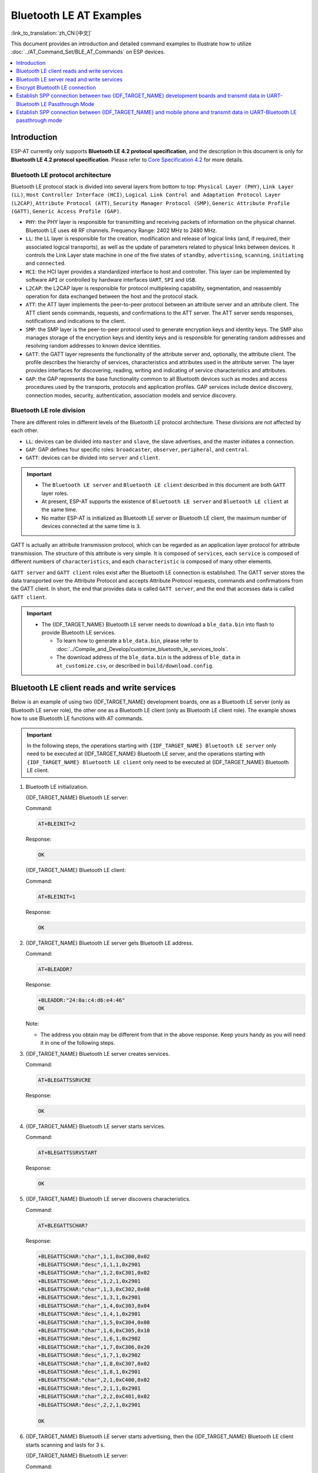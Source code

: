 Bluetooth LE AT Examples
==========================

:link_to_translation:`zh_CN:[中文]`

This document provides an introduction and detailed command examples to illustrate how to utilize :doc:`../AT_Command_Set/BLE_AT_Commands` on ESP devices.

.. contents::
   :local:
   :depth: 1

Introduction
------------

ESP-AT currently only supports **Bluetooth LE 4.2 protocol specification**, and the description in this document is only for **Bluetooth LE 4.2 protocol specification**. Please refer to `Core Specification 4.2 <https://www.bluetooth.com/specifications/specs/core-specification-4-2/>`__ for more details.

Bluetooth LE protocol architecture
^^^^^^^^^^^^^^^^^^^^^^^^^^^^^^^^^^^

Bluetooth LE protocol stack is divided into several layers from bottom to top: ``Physical Layer (PHY)``, ``Link Layer (LL)``, ``Host Controller Interface (HCI)``, ``Logical Link Control and Adaptation Protocol Layer (L2CAP)``, ``Attribute Protocol (ATT)``, ``Security Manager Protocol (SMP)``, ``Generic Attribute Profile (GATT)``, ``Generic Access Profile (GAP)``.

- ``PHY``: the PHY layer is responsible for transmitting and receiving packets of information on the physical channel. Bluetooth LE uses ``40`` RF channels. Frequency Range: 2402 MHz to 2480 MHz.
- ``LL``: the LL layer is responsible for the creation, modification and release of logical links (and, if required, their associated logical transports), as well as the update of parameters related to physical links between devices. It controls the Link Layer state machine in one of the five states of ``standby``, ``advertising``, ``scanning``, ``initiating`` and ``connected``.
- ``HCI``: the HCI layer provides a standardized interface to host and controller. This layer can be implemented by software ``API`` or controlled by hardware interfaces ``UART``, ``SPI`` and ``USB``.
- ``L2CAP``: the L2CAP layer is responsible for protocol multiplexing capability, segmentation, and reassembly operation for data exchanged between the host and the protocol stack.
- ``ATT``: the ATT layer implements the peer-to-peer protocol between an attribute server and an attribute client. The ATT client sends commands, requests, and confirmations to the ATT server. The ATT server sends responses, notifications and indications to the client.
- ``SMP``: the SMP layer is the peer-to-peer protocol used to generate encryption keys and identity keys. The SMP also manages storage of the encryption keys and identity keys and is responsible for generating random addresses and resolving random addresses to known device identities.
- ``GATT``: the GATT layer represents the functionality of the attribute server and, optionally, the attribute client. The profile describes the hierarchy of services, characteristics and attributes used in the attribute server. The layer provides interfaces for discovering, reading, writing and indicating of service characteristics and attributes.
- ``GAP``: the GAP represents the base functionality common to all Bluetooth devices such as modes and access procedures used by the transports, protocols and application profiles. GAP services include device discovery, connection modes, security, authentication, association models and service discovery.

Bluetooth LE role division
^^^^^^^^^^^^^^^^^^^^^^^^^^^^^

There are different roles in different levels of the Bluetooth LE protocol architecture. These divisions are not affected by each other.

- ``LL``: devices can be divided into ``master`` and ``slave``, the slave advertises, and the master initiates a connection.
- ``GAP``: GAP defines four specific roles: ``broadcaster``, ``observer``, ``peripheral``, and ``central``.
- ``GATT``: devices can be divided into ``server`` and ``client``.

.. Important::

  - The ``Bluetooth LE server`` and ``Bluetooth LE client`` described in this document are both ``GATT`` layer roles.
  - At present, ESP-AT supports the existence of ``Bluetooth LE server`` and ``Bluetooth LE client`` at the same time.
  - No matter ESP-AT is initialized as Bluetooth LE server or Bluetooth LE client, the maximum number of devices connected at the same time is ``3``.

GATT is actually an attribute transmission protocol, which can be regarded as an application layer protocol for attribute transmission. The structure of this attribute is very simple. It is composed of ``services``, each ``service`` is composed of different numbers of ``characteristics``, and each ``characteristic`` is composed of many other elements.

``GATT server`` and ``GATT client`` roles exist after the Bluetooth LE connection is established. The GATT server stores the data transported over the Attribute Protocol and accepts Attribute Protocol requests, commands and confirmations from the GATT client. In short, the end that provides data is called ``GATT server``, and the end that accesses data is called ``GATT client``.

.. Important::

  * The {IDF_TARGET_NAME} Bluetooth LE server needs to download a ``ble_data.bin`` into flash to provide Bluetooth LE services.

    * To learn how to generate a ``ble_data.bin``, please refer to :doc:`../Compile_and_Develop/customize_bluetooth_le_services_tools`.
    * The download address of the ``ble_data.bin`` is the address of ``ble_data`` in ``at_customize.csv``, or described in ``build/download.config``.

Bluetooth LE client reads and write services
----------------------------------------------

Below is an example of using two {IDF_TARGET_NAME} development boards, one as a Bluetooth LE server (only as Bluetooth LE server role), the other one as a Bluetooth LE client (only as Bluetooth LE client role). The example shows how to use Bluetooth LE functions with AT commands.

.. Important::

   In the following steps, the operations starting with ``{IDF_TARGET_NAME} Bluetooth LE server`` only need to be executed at {IDF_TARGET_NAME} Bluetooth LE server, and the operations starting with ``{IDF_TARGET_NAME} Bluetooth LE client`` only need to be executed at {IDF_TARGET_NAME} Bluetooth LE client.

#. Bluetooth LE initialization.

   {IDF_TARGET_NAME} Bluetooth LE server:

   Command:

   .. code-block:: none

     AT+BLEINIT=2

   Response:

   .. code-block:: none

     OK

   {IDF_TARGET_NAME} Bluetooth LE client:
  
   Command:

   .. code-block:: none

     AT+BLEINIT=1

   Response:

   .. code-block:: none

     OK

#. {IDF_TARGET_NAME} Bluetooth LE server gets Bluetooth LE address.

   Command:

   .. code-block:: none

     AT+BLEADDR?

   Response:

   .. code-block:: none

     +BLEADDR:"24:0a:c4:d6:e4:46"
     OK

   Note:

   - The address you obtain may be different from that in the above response. Keep yours handy as you will need it in one of the following steps.

#. {IDF_TARGET_NAME} Bluetooth LE server creates services.

   Command:

   .. code-block:: none

     AT+BLEGATTSSRVCRE

   Response:

   .. code-block:: none

     OK

#. {IDF_TARGET_NAME} Bluetooth LE server starts services.

   Command:

   .. code-block:: none

     AT+BLEGATTSSRVSTART

   Response:

   .. code-block:: none

     OK

#. {IDF_TARGET_NAME} Bluetooth LE server discovers characteristics.

   Command:

   .. code-block:: none

     AT+BLEGATTSCHAR?

   Response:

   .. code-block:: none

     +BLEGATTSCHAR:"char",1,1,0xC300,0x02
     +BLEGATTSCHAR:"desc",1,1,1,0x2901
     +BLEGATTSCHAR:"char",1,2,0xC301,0x02
     +BLEGATTSCHAR:"desc",1,2,1,0x2901
     +BLEGATTSCHAR:"char",1,3,0xC302,0x08
     +BLEGATTSCHAR:"desc",1,3,1,0x2901
     +BLEGATTSCHAR:"char",1,4,0xC303,0x04
     +BLEGATTSCHAR:"desc",1,4,1,0x2901
     +BLEGATTSCHAR:"char",1,5,0xC304,0x08
     +BLEGATTSCHAR:"char",1,6,0xC305,0x10
     +BLEGATTSCHAR:"desc",1,6,1,0x2902
     +BLEGATTSCHAR:"char",1,7,0xC306,0x20
     +BLEGATTSCHAR:"desc",1,7,1,0x2902
     +BLEGATTSCHAR:"char",1,8,0xC307,0x02
     +BLEGATTSCHAR:"desc",1,8,1,0x2901
     +BLEGATTSCHAR:"char",2,1,0xC400,0x02
     +BLEGATTSCHAR:"desc",2,1,1,0x2901
     +BLEGATTSCHAR:"char",2,2,0xC401,0x02
     +BLEGATTSCHAR:"desc",2,2,1,0x2901

     OK

#. {IDF_TARGET_NAME} Bluetooth LE server starts advertising, then the {IDF_TARGET_NAME} Bluetooth LE client starts scanning and lasts for 3 s. 

   {IDF_TARGET_NAME} Bluetooth LE server:

   Command:

   .. code-block:: none

     AT+BLEADVSTART

   Response:

   .. code-block:: none

     OK

   {IDF_TARGET_NAME} Bluetooth LE client:

   Command:

   .. code-block:: none

     AT+BLESCAN=1,3

   Response:

   .. code-block:: none

     OK
     +BLESCAN:"5b:3b:6c:51:90:49",-87,02011a020a0c0aff4c001005071c3024dc,,1
     +BLESCAN:"c4:5b:be:93:ec:66",-84,0201060303111809095647543147572d58020a03,,0
     +BLESCAN:"24:0a:c4:d6:e4:46",-29,,,0

   Note:

   - The scan results you obtain may be different from those in the above response.

#. Establish the Bluetooth LE connection.
  
   {IDF_TARGET_NAME} Bluetooth LE client:

   Command:

   .. code-block:: none

     AT+BLECONN=0,"24:0a:c4:d6:e4:46"

   Response:

   .. code-block:: none

     +BLECONN:0,"24:0a:c4:d6:e4:46"
     
     OK

   Note:

   - When entering the above command, replace the address with your ESP Bluetooth LE server address.
   - If the Bluetooth LE connection is established successfully, message ``+BLECONN:0,"24:0a:c4:d6:e4:46`` will be prompted.
   - If the Bluetooth LE connection is broken, message ``+BLECONN:0,-1`` will be prompted.

#. {IDF_TARGET_NAME} Bluetooth LE client discovers services.
  
   Command:

   .. code-block:: none

     AT+BLEGATTCPRIMSRV=0

   Response:

   .. code-block:: none

     +BLEGATTCPRIMSRV:0,1,0x1801,1
     +BLEGATTCPRIMSRV:0,2,0x1800,1
     +BLEGATTCPRIMSRV:0,3,0xA002,1
     +BLEGATTCPRIMSRV:0,4,0xA003,1

    OK

   Note:

   - When discovering services, the {IDF_TARGET_NAME} Bluetooth LE client will get two more default services (UUID: 0x1800 and 0x1801) than what the {IDF_TARGET_NAME} Bluetooth LE server will get. So, for the same service, the <srv_index> received by the {IDF_TARGET_NAME} Bluetooth LE client equals the <srv_index> received by the {IDF_TARGET_NAME} Bluetooth LE server + 2. For example, for service 0xA002, the <srv_index> queried on the {IDF_TARGET_NAME} Bluetooth LE client is 3, if the {IDF_TARGET_NAME} Bluetooth LE server is queried through the command :ref:`AT+BLEGATTSSRV? <cmd-GSSRV>`, then <srv_index> is 1.

#. {IDF_TARGET_NAME} Bluetooth LE client discovers characteristics.

   Command:

   .. code-block:: none

     AT+BLEGATTCCHAR=0,3

   Response:

   .. code-block:: none

     +BLEGATTCCHAR:"char",0,3,1,0xC300,0x02
     +BLEGATTCCHAR:"desc",0,3,1,1,0x2901
     +BLEGATTCCHAR:"char",0,3,2,0xC301,0x02
     +BLEGATTCCHAR:"desc",0,3,2,1,0x2901
     +BLEGATTCCHAR:"char",0,3,3,0xC302,0x08
     +BLEGATTCCHAR:"desc",0,3,3,1,0x2901
     +BLEGATTCCHAR:"char",0,3,4,0xC303,0x04
     +BLEGATTCCHAR:"desc",0,3,4,1,0x2901
     +BLEGATTCCHAR:"char",0,3,5,0xC304,0x08
     +BLEGATTCCHAR:"char",0,3,6,0xC305,0x10
     +BLEGATTCCHAR:"desc",0,3,6,1,0x2902
     +BLEGATTCCHAR:"char",0,3,7,0xC306,0x20
     +BLEGATTCCHAR:"desc",0,3,7,1,0x2902
     +BLEGATTCCHAR:"char",0,3,8,0xC307,0x02
     +BLEGATTCCHAR:"desc",0,3,8,1,0x2901
     
     OK

#. {IDF_TARGET_NAME} Bluetooth LE client reads a characteristic.

   Command:

   .. code-block:: none

     AT+BLEGATTCRD=0,3,1

   Response:

   .. code-block:: none

     +BLEGATTCRD:0,1,0

     OK

   Note:

   - Please note that the target characteristic's property has to support the read operation.
   - If the {IDF_TARGET_NAME} Bluetooth LE client reads the characteristic successfully, message ``+READ:0,"7c:df:a1:b3:8d:de"`` will be prompted on the {IDF_TARGET_NAME} Bluetooth LE Server side.

#. {IDF_TARGET_NAME} Bluetooth LE client writes a characteristic.

   Command:

   .. code-block:: none

     AT+BLEGATTCWR=0,3,3,,2

   Response:

   .. code-block:: none

     >

   The symbol ``>`` indicates that AT is ready for receiving serial data and you can enter data now. When the requirement of data length determined by the parameter ``<length>`` is met, the writing starts.

   .. code-block:: none

     OK

   Note:

   - If the {IDF_TARGET_NAME} Bluetooth LE client writes the characteristic successfully, message ``+WRITE:<conn_index>,<srv_index>,<char_index>,[<desc_index>],<len>,<value>`` will be prompted on the {IDF_TARGET_NAME} Bluetooth LE server side.

#. Indicate a characteristic.

   {IDF_TARGET_NAME} Bluetooth LE client:

   Command:

   .. code-block:: none

     AT+BLEGATTCWR=0,3,7,1,2

   Response:

   .. code-block:: none

     >

   The symbol ``>`` indicates that AT is ready for receiving serial data and you can enter data now. When the requirement of data length determined by the parameter ``<length>`` is met, the writing starts.

   To receive data from {IDF_TARGET_NAME} Bluetooth LE server (through the ``notify`` or the ``indicate`` method), the {IDF_TARGET_NAME} Bluetooth LE client needs to register with the server in advance. Write the value ``0x0001`` to use the ``notify`` method, and ``0x0002`` to use the ``indicate`` method. This example writes the ``0x0002`` to use the ``indicate`` method.

   .. code-block:: none

     OK

   Note:

   - If the {IDF_TARGET_NAME} Bluetooth LE client writes the descriptor successfully, message ``+WRITE:<conn_index>,<srv_index>,<char_index>,<desc_index>,<len>,<value>`` will be prompted on the {IDF_TARGET_NAME} Bluetooth LE server side.

   {IDF_TARGET_NAME} Bluetooth LE server:

   Command:

   .. code-block:: none

     AT+BLEGATTSIND=0,1,7,3

   Response:

   .. code-block:: none

     >

   The symbol ``>`` indicates that AT is ready for receiving serial data and you can enter data now. When the requirement of data length determined by the parameter ``<length>`` is met, the indication starts.

   .. code-block:: none

     OK

   Note:

   - If the {IDF_TARGET_NAME} Bluetooth LE client receives the indication, message ``+INDICATE:<conn_index>,<srv_index>,<char_index>,<len>,<value>`` will be prompted.
   - For the same service, the <srv_index> on the {IDF_TARGET_NAME} Bluetooth LE client side equals the <srv_index> on the {IDF_TARGET_NAME} Bluetooth LE server side + 2.
   - For the permissions of the characteristics in the services, please refer to :doc:`../Compile_and_Develop/How_to_customize_BLE_services`.

Bluetooth LE server read and write services
---------------------------------------------

Below is an example of using two {IDF_TARGET_NAME} development boards, one as a Bluetooth LE server (only as Bluetooth LE server role), the other one as a Bluetooth LE client (only as Bluetooth LE client role). The example shows how to establish a Bluetooth LE connection, as well as the read and write characteristics of the server and client settings, and notification characteristics.

.. Important::
  In the step, the operations starting with ``{IDF_TARGET_NAME} Bluetooth LE server`` only need to be executed at {IDF_TARGET_NAME} Bluetooth LE server, and the operations starting with ``{IDF_TARGET_NAME} Bluetooth LE client`` only need to be executed at {IDF_TARGET_NAME} Bluetooth LE client.

#. Bluetooth LE initialization.

   {IDF_TARGET_NAME} Bluetooth LE server:

   Command:

   .. code-block:: none

     AT+BLEINIT=2

   Response:

   .. code-block:: none

     OK

   {IDF_TARGET_NAME} Bluetooth LE client:

   Command:

   .. code-block:: none

     AT+BLEINIT=1

   Response:

   .. code-block:: none

     OK

#. {IDF_TARGET_NAME} Bluetooth LE server creates services.

   Command:

   .. code-block:: none

     AT+BLEGATTSSRVCRE

   Response:

   .. code-block:: none

     OK

#. {IDF_TARGET_NAME} Bluetooth LE server starts services.

   Command:

   .. code-block:: none

     AT+BLEGATTSSRVSTART

   Response:

   .. code-block:: none

     OK

#. {IDF_TARGET_NAME} Bluetooth LE server gets its MAC address.

   Command:

   .. code-block:: none

     AT+BLEADDR?

   Response:

   .. code-block:: none

     +BLEADDR:"24:0a:c4:d6:e4:46"
     OK

   Note:

   - The address you obtain may be different from that in the above response. Keep yours handy as you will need it in one of the following steps.

#. Set Bluetooth LE advertising data.

   Command:

   .. code-block:: none

     AT+BLEADVDATA="0201060A09457370726573736966030302A0"

   Response:

   .. code-block:: none

     OK

#. {IDF_TARGET_NAME} Bluetooth LE server starts advertising.

   Command:

   .. code-block:: none

     AT+BLEADVSTART

   Response:

   .. code-block:: none

     OK

#. {IDF_TARGET_NAME} Bluetooth LE client creates services.

   Command:

   .. code-block:: none

     AT+BLEGATTSSRVCRE

   Response:

   .. code-block:: none

     OK

#. {IDF_TARGET_NAME} Bluetooth LE client starts services.

   Command:

   .. code-block:: none

     AT+BLEGATTSSRVSTART

   Response:

   .. code-block:: none

     OK

#. {IDF_TARGET_NAME} Bluetooth LE client gets Bluetooth LE address.

   Command:

   .. code-block:: none

     AT+BLEADDR?

   Response:

   .. code-block:: none

     +BLEADDR:"24:0a:c4:03:a7:4e"
     OK

   Note:

   - The address you obtain may be different from that in the above response. Keep yours handy as you will need it in one of the following steps.

#. {IDF_TARGET_NAME} Bluetooth LE client enables a scanning for three seconds.

   Command:

   .. code-block:: none

     AT+BLESCAN=1,3

   Response:

   .. code-block:: none

     OK
     +BLESCAN:"5b:3b:6c:51:90:49",-87,02011a020a0c0aff4c001005071c3024dc,,1
     +BLESCAN:"c4:5b:be:93:ec:66",-84,0201060303111809095647543147572d58020a03,,0
     +BLESCAN:"24:0a:c4:d6:e4:46",-29,,,0

   Note:

   - The scan results you obtain may be different from those in the above response.

#. Establish the Bluetooth LE connection.
  
   {IDF_TARGET_NAME} Bluetooth LE client:

   Command:

   .. code-block:: none

     AT+BLECONN=0,"24:0a:c4:d6:e4:46"

   Response:

   .. code-block:: none

     +BLECONN:0,"24:0a:c4:d6:e4:46"

     OK

   Note:

   - When entering the above command, replace the address with your ESP Bluetooth LE server address.
   - If the Bluetooth LE connection is established successfully, message ``+BLECONN:0,"24:0a:c4:d6:e4:46`` will be prompted.
   - If the Bluetooth LE connection is broken, message ``+BLECONN:0,-1`` will be prompted.

   {IDF_TARGET_NAME} Bluetooth LE server:

   Command:

   .. code-block:: none

     AT+BLECONN=0,"24:0a:c4:03:a7:4e"

   Response:

   .. code-block:: none

     +BLECONN:0,"24:0a:c4:03:a7:4e"

     OK

   Note:

   - When entering the above command, replace the address with your ESP Bluetooth LE server address.
   - If the Bluetooth LE connection is established successfully, the message ``OK`` will be prompted and the message ``+BLECONN:0,"24:0a:c4:03:a7:4e`` will not be prompted.
   - If the Bluetooth LE connection is broken, the message ``ERROR`` will be prompted and the message ``+BLECONN:0,-1`` will not be prompted.

#. {IDF_TARGET_NAME} Bluetooth LE client discovers local services.

   Command:

   .. code-block:: none

     AT+BLEGATTSSRV?

   Response:

   .. code-block:: none

     +BLEGATTSSRV:1,1,0xA002,1
     +BLEGATTSSRV:2,1,0xA003,1
     
     OK

#. {IDF_TARGET_NAME} Bluetooth LE client discovers local characteristics.

   Command:

   .. code-block:: none

     AT+BLEGATTSCHAR?

   Response:

   .. code-block:: none

     +BLEGATTSCHAR:"char",1,1,0xC300,0x02
     +BLEGATTSCHAR:"desc",1,1,1,0x2901
     +BLEGATTSCHAR:"char",1,2,0xC301,0x02
     +BLEGATTSCHAR:"desc",1,2,1,0x2901
     +BLEGATTSCHAR:"char",1,3,0xC302,0x08
     +BLEGATTSCHAR:"desc",1,3,1,0x2901
     +BLEGATTSCHAR:"char",1,4,0xC303,0x04
     +BLEGATTSCHAR:"desc",1,4,1,0x2901
     +BLEGATTSCHAR:"char",1,5,0xC304,0x08
     +BLEGATTSCHAR:"char",1,6,0xC305,0x10
     +BLEGATTSCHAR:"desc",1,6,1,0x2902
     +BLEGATTSCHAR:"char",1,7,0xC306,0x20
     +BLEGATTSCHAR:"desc",1,7,1,0x2902
     +BLEGATTSCHAR:"char",1,8,0xC307,0x02
     +BLEGATTSCHAR:"desc",1,8,1,0x2901
     +BLEGATTSCHAR:"char",2,1,0xC400,0x02
     +BLEGATTSCHAR:"desc",2,1,1,0x2901
     +BLEGATTSCHAR:"char",2,2,0xC401,0x02
     +BLEGATTSCHAR:"desc",2,2,1,0x2901

     OK

#. {IDF_TARGET_NAME} Bluetooth LE server discovers primary services.

   Command:

   .. code-block:: none

     AT+BLEGATTCPRIMSRV=0

   Response:

   .. code-block:: none

     +BLEGATTCPRIMSRV:0,1,0x1801,1
     +BLEGATTCPRIMSRV:0,2,0x1800,1
     +BLEGATTCPRIMSRV:0,3,0xA002,1
     +BLEGATTCPRIMSRV:0,4,0xA003,1

    OK

   Note:

   - When discovering services, the {IDF_TARGET_NAME} Bluetooth LE server will get two more default services (UUID: 0x1800 and 0x1801) than what the {IDF_TARGET_NAME} Bluetooth LE client will get. So, for the same service, the <srv_index> received by the {IDF_TARGET_NAME} Bluetooth LE server equals the <srv_index> received by the {IDF_TARGET_NAME} Bluetooth LE client + 2. For example, for service 0xA002, the <srv_index> queried on the {IDF_TARGET_NAME} Bluetooth LE client is 3, if the {IDF_TARGET_NAME} Bluetooth LE server is queried through the command :ref:`AT+BLEGATTSSRV? <cmd-GSSRV>`, then <srv_index> is 1.

#. {IDF_TARGET_NAME} Bluetooth LE server discovers  primary characteristics.

   Command:

   .. code-block:: none

     AT+BLEGATTCCHAR=0,3

   Response:

   .. code-block:: none

     +BLEGATTCCHAR:"char",0,3,1,0xC300,0x02
     +BLEGATTCCHAR:"desc",0,3,1,1,0x2901
     +BLEGATTCCHAR:"char",0,3,2,0xC301,0x02
     +BLEGATTCCHAR:"desc",0,3,2,1,0x2901
     +BLEGATTCCHAR:"char",0,3,3,0xC302,0x08
     +BLEGATTCCHAR:"desc",0,3,3,1,0x2901
     +BLEGATTCCHAR:"char",0,3,4,0xC303,0x04
     +BLEGATTCCHAR:"desc",0,3,4,1,0x2901
     +BLEGATTCCHAR:"char",0,3,5,0xC304,0x08
     +BLEGATTCCHAR:"char",0,3,6,0xC305,0x10
     +BLEGATTCCHAR:"desc",0,3,6,1,0x2902
     +BLEGATTCCHAR:"char",0,3,7,0xC306,0x20
     +BLEGATTCCHAR:"desc",0,3,7,1,0x2902
     +BLEGATTCCHAR:"char",0,3,8,0xC307,0x02
     +BLEGATTCCHAR:"desc",0,3,8,1,0x2901
     
     OK

#. {IDF_TARGET_NAME} Bluetooth LE client sets characteristics.

   Select the service characteristic that supports the write operation (characteristic) to set the characteristic.

   Command:

   .. code-block:: none

     AT+BLEGATTSSETATTR=1,8,,1

   Response:

   .. code-block:: none

     >

   Command:

   .. code-block:: none

     Write 1 byte ``9``

   Response:

   .. code-block:: none

     OK

#. {IDF_TARGET_NAME} Bluetooth LE server reads characteristics.

   Command:

   .. code-block:: none

     AT+BLEGATTCRD=0,3,8,

   Response:

   .. code-block:: none

     +BLEGATTCRD:0,1,9

     OK

#. {IDF_TARGET_NAME} Bluetooth LE client write characteristics.

   Select the service characteristic that supports the write operation to write the characteristics.

   Command:

   .. code-block:: none

     AT+BLEGATTCWR=0,3,6,1,2

   Response:

   .. code-block:: none

     >

   Command:

   .. code-block:: none

     Write 2 bytes ``12``

   Response:

   .. code-block:: none

     OK

   Note:

   - If the Bluetooth LE server successfully writes the service characteristic value, the Bluetooth LE client will prompt ``+WRITE:0,1,6,1,2,12``.

#. {IDF_TARGET_NAME} Bluetooth LE client notify characteristics.

   Command:

   .. code-block:: none

     AT+BLEGATTSNTFY=0,1,6,10

   Response:

   .. code-block:: none

     >

   Command:

   .. code-block:: none

     Write 10 bytes ``1234567890``

   Response:

   .. code-block:: none

     OK

   Note:

   - If the {IDF_TARGET_NAME} Bluetooth LE client's notify characteristic is successfully sent to the server, the Bluetooth LE server ``+NOTIFY:0,3,6,10,1234567890`` will be prompt.

Encrypt Bluetooth LE connection
----------------------------------

Below is an example of using two {IDF_TARGET_NAME} development boards, one as a Bluetooth LE server (only as Bluetooth LE server role), the other one as a Bluetooth LE client (only as Bluetooth LE client role). The example shows how to encrypt Bluetooth LE connection.

.. Important::

  - In the following steps, the operations starting with ``{IDF_TARGET_NAME} Bluetooth LE server`` only need to be executed at {IDF_TARGET_NAME} Bluetooth LE server, and the operations starting with ``{IDF_TARGET_NAME} Bluetooth LE client`` only need to be executed at {IDF_TARGET_NAME} Bluetooth LE client.
  - ``Encryption`` and ``bonding`` are two different concepts. ``bonding`` is just a long-term key stored locally after successful encryption.
  - ESP-AT allows a maximum of ``10`` devices to be bonded.

#. Bluetooth LE initialization.

   {IDF_TARGET_NAME} Bluetooth LE server:

   Command:

   .. code-block:: none

     AT+BLEINIT=2

   Response:

   .. code-block:: none

     OK

   {IDF_TARGET_NAME} Bluetooth LE client:

   Command:

   .. code-block:: none

     AT+BLEINIT=1

   Response:

   .. code-block:: none

     OK

#. {IDF_TARGET_NAME} Bluetooth LE server gets Bluetooth LE address.

   Command:

   .. code-block:: none

     AT+BLEADDR?

   Response:

   .. code-block:: none

     +BLEADDR:"24:0a:c4:d6:e4:46"
     OK

   Note:

   - The address you obtain may be different from that in the above response. Keep yours handy as you will need it in one of the following steps.

#. {IDF_TARGET_NAME} Bluetooth LE server creates services.

   Command:

   .. code-block:: none

     AT+BLEGATTSSRVCRE

   Response:

   .. code-block:: none

     OK

#. {IDF_TARGET_NAME} Bluetooth LE server starts services.

   Command:

   .. code-block:: none

     AT+BLEGATTSSRVSTART

   Response:

   .. code-block:: none

     OK

#. {IDF_TARGET_NAME} Bluetooth LE server discovers characteristics.

   Command:

   .. code-block:: none

     AT+BLEGATTSCHAR?

   Response:

   .. code-block:: none

     +BLEGATTSCHAR:"char",1,1,0xC300,0x02
     +BLEGATTSCHAR:"desc",1,1,1,0x2901
     +BLEGATTSCHAR:"char",1,2,0xC301,0x02
     +BLEGATTSCHAR:"desc",1,2,1,0x2901
     +BLEGATTSCHAR:"char",1,3,0xC302,0x08
     +BLEGATTSCHAR:"desc",1,3,1,0x2901
     +BLEGATTSCHAR:"char",1,4,0xC303,0x04
     +BLEGATTSCHAR:"desc",1,4,1,0x2901
     +BLEGATTSCHAR:"char",1,5,0xC304,0x08
     +BLEGATTSCHAR:"char",1,6,0xC305,0x10
     +BLEGATTSCHAR:"desc",1,6,1,0x2902
     +BLEGATTSCHAR:"char",1,7,0xC306,0x20
     +BLEGATTSCHAR:"desc",1,7,1,0x2902
     +BLEGATTSCHAR:"char",1,8,0xC307,0x02
     +BLEGATTSCHAR:"desc",1,8,1,0x2901
     +BLEGATTSCHAR:"char",2,1,0xC400,0x02
     +BLEGATTSCHAR:"desc",2,1,1,0x2901
     +BLEGATTSCHAR:"char",2,2,0xC401,0x02
     +BLEGATTSCHAR:"desc",2,2,1,0x2901

     OK

#. {IDF_TARGET_NAME} Bluetooth LE server starts advertising, then the {IDF_TARGET_NAME} Bluetooth LE client starts scanning and lasts for 3 s. 

   {IDF_TARGET_NAME} Bluetooth LE server:

   Command:

   .. code-block:: none

     AT+BLEADVSTART

   Response:

   .. code-block:: none

     OK

   {IDF_TARGET_NAME} Bluetooth LE client:

   Command:

   .. code-block:: none

     AT+BLESCAN=1,3

   Response:

   .. code-block:: none

     OK
     +BLESCAN:"5b:3b:6c:51:90:49",-87,02011a020a0c0aff4c001005071c3024dc,,1
     +BLESCAN:"c4:5b:be:93:ec:66",-84,0201060303111809095647543147572d58020a03,,0
     +BLESCAN:"24:0a:c4:d6:e4:46",-29,,,0

   Note:

   - The scan results you obtain may be different from those in the above response.

#. Establish the Bluetooth LE connection.

   {IDF_TARGET_NAME} Bluetooth LE client:

   Command:

   .. code-block:: none

     AT+BLECONN=0,"24:0a:c4:d6:e4:46"

   Response:

   .. code-block:: none

     +BLECONN:0,"24:0a:c4:d6:e4:46"

     OK

   Note:

   - When entering the above command, replace the address with your ESP Bluetooth LE server address.
   - If the Bluetooth LE connection is established successfully, message ``+BLECONN:0,"24:0a:c4:d6:e4:46`` will be prompted.
   - If the Bluetooth LE connection is broken, message ``+BLECONN:0,-1`` will be prompted.

#. {IDF_TARGET_NAME} Bluetooth LE client discovers services.

   Command:

   .. code-block:: none

     AT+BLEGATTCPRIMSRV=0

   Response:

   .. code-block:: none

     +BLEGATTCPRIMSRV:0,1,0x1801,1
     +BLEGATTCPRIMSRV:0,2,0x1800,1
     +BLEGATTCPRIMSRV:0,3,0xA002,1
     +BLEGATTCPRIMSRV:0,4,0xA003,1

    OK

   Note:

   - When discovering services, the {IDF_TARGET_NAME} Bluetooth LE client will get two more default services (UUID: 0x1800 and 0x1801) than what the {IDF_TARGET_NAME} Bluetooth LE server will get. So, for the same service, the <srv_index> received by the {IDF_TARGET_NAME} Bluetooth LE client equals the <srv_index> received by the {IDF_TARGET_NAME} Bluetooth LE server + 2. For example, for service 0xA002, the <srv_index> queried on the {IDF_TARGET_NAME} Bluetooth LE client is 3, if the {IDF_TARGET_NAME} Bluetooth LE server is queried through the command :ref:`AT+BLEGATTSSRV? <cmd-GSSRV>`, then <srv_index> is 1.

#. {IDF_TARGET_NAME} Bluetooth LE client discovers characteristics.

   Command:

   .. code-block:: none

     AT+BLEGATTCCHAR=0,3

   Response:

   .. code-block:: none

     +BLEGATTCCHAR:"char",0,3,1,0xC300,0x02
     +BLEGATTCCHAR:"desc",0,3,1,1,0x2901
     +BLEGATTCCHAR:"char",0,3,2,0xC301,0x02
     +BLEGATTCCHAR:"desc",0,3,2,1,0x2901
     +BLEGATTCCHAR:"char",0,3,3,0xC302,0x08
     +BLEGATTCCHAR:"desc",0,3,3,1,0x2901
     +BLEGATTCCHAR:"char",0,3,4,0xC303,0x04
     +BLEGATTCCHAR:"desc",0,3,4,1,0x2901
     +BLEGATTCCHAR:"char",0,3,5,0xC304,0x08
     +BLEGATTCCHAR:"char",0,3,6,0xC305,0x10
     +BLEGATTCCHAR:"desc",0,3,6,1,0x2902
     +BLEGATTCCHAR:"char",0,3,7,0xC306,0x20
     +BLEGATTCCHAR:"desc",0,3,7,1,0x2902
     +BLEGATTCCHAR:"char",0,3,8,0xC307,0x02
     +BLEGATTCCHAR:"desc",0,3,8,1,0x2901

     OK

#. Set Bluetooth LE encryption parameters. Set ``auth_req`` to ``SC_MITM_BOND``, server's ``iocap`` to ``KeyboardOnly``, client's ``iocap`` to ``KeyboardDisplay``, ``key_size`` to ``16``, ``init_key`` to ``3``, ``rsp_key`` to ``3``.

   {IDF_TARGET_NAME} Bluetooth LE server:

   Command:

   .. code-block:: none

     AT+BLESECPARAM=13,2,16,3,3

   Response:

   .. code-block:: none

     OK

   {IDF_TARGET_NAME} Bluetooth LE client:

   Command:

   .. code-block:: none

     AT+BLESECPARAM=13,4,16,3,3

   Response:

   .. code-block:: none

     OK

   Note:

   - In this example, {IDF_TARGET_NAME} Bluetooth LE server enters the pairing code and {IDF_TARGET_NAME} Bluetooth LE client displays the pairing code.
   - ESP-AT supports ``Legacy Pairing`` and ``Secure Connections`` encryption methods, but the latter has a higher priority. If the peer also supports ``Secure Connections``, then ``Secure Connections`` will be used for encryption.

#. {IDF_TARGET_NAME} Bluetooth LE client initiates encryption request.

   Command:

   .. code-block:: none

     AT+BLEENC=0,3

   Response:

   .. code-block:: none

     OK

   Note:

   If the {IDF_TARGET_NAME} Bluetooth LE server successfully receives the encryption request, message ``+BLESECREQ:0`` will be prompted on the {IDF_TARGET_NAME} Bluetooth LE server side.

#. {IDF_TARGET_NAME} Bluetooth LE server responds to the pairing request.

   Command:

   .. code-block:: none

     AT+BLEENCRSP=0,1

   Response:

   .. code-block:: none

     OK

   Note:

   - If the {IDF_TARGET_NAME} Bluetooth LE client successfully receives the pairing response, a 6-digit pairing code will generate on the {IDF_TARGET_NAME} Bluetooth LE client side. 
   - In this example, message ``+BLESECNTFYKEY:0,793718`` will be prompted on the {IDF_TARGET_NAME} Bluetooth LE client side. Pairing code is ``793718``.

#. {IDF_TARGET_NAME} Bluetooth LE server replies pairing code.

   Command:

   .. code-block:: none

     AT+BLEKEYREPLY=0,793718

   Response:

   .. code-block:: none

     OK

   After running this command, there will be corresponding messages prompt on both the {IDF_TARGET_NAME} Bluetooth LE server and the {IDF_TARGET_NAME} Bluetooth LE client.

   {IDF_TARGET_NAME} Bluetooth LE server:

   .. code-block:: none

     +BLESECKEYTYPE:0,16
     +BLESECKEYTYPE:0,1
     +BLESECKEYTYPE:0,32
     +BLESECKEYTYPE:0,2
     +BLEAUTHCMPL:0,0

   {IDF_TARGET_NAME} Bluetooth LE client:

   .. code-block:: none

     +BLESECNTFYKEY:0,793718
     +BLESECKEYTYPE:0,2
     +BLESECKEYTYPE:0,16
     +BLESECKEYTYPE:0,1
     +BLESECKEYTYPE:0,32
     +BLEAUTHCMPL:0,0

   You can ignore the message starting with ``+BLESECKEYTYPE``. In terms of the second parameter in the message ``+BLEAUTHCMPL:0,0``, ``0`` means encryption is successful, and ``1`` means encryption fails.

Establish SPP connection between two {IDF_TARGET_NAME} development boards and transmit data in UART-Bluetooth LE Passthrough Mode
-----------------------------------------------------------------------------------------------------------------------------

Below is an example of using two {IDF_TARGET_NAME} development boards, one as a Bluetooth LE server (only as Bluetooth LE server role), the other one as a Bluetooth LE client (only as Bluetooth LE client role). The example shows how to build Bluetooth LE SPP (Serial Port Profile, UART-Bluetooth LE passthrough mode) with AT commands.

.. Important::

  In the following steps, the operations starting with ``{IDF_TARGET_NAME} Bluetooth LE server`` only need to be executed at {IDF_TARGET_NAME} Bluetooth LE server, and the operations starting with ``{IDF_TARGET_NAME} Bluetooth LE client`` only need to be executed at {IDF_TARGET_NAME} Bluetooth LE client.

#. Bluetooth LE initialization.

   {IDF_TARGET_NAME} Bluetooth LE server:

   Command:

   .. code-block:: none

     AT+BLEINIT=2

   Response:

   .. code-block:: none

     OK

   {IDF_TARGET_NAME} Bluetooth LE client:

   Command:

   .. code-block:: none

     AT+BLEINIT=1

   Response:

   .. code-block:: none

     OK

#. {IDF_TARGET_NAME} Bluetooth LE server creates services.

   Command:

   .. code-block:: none

     AT+BLEGATTSSRVCRE

   Response:

   .. code-block:: none

     OK

#. {IDF_TARGET_NAME} Bluetooth LE server starts services.

   Command:

   .. code-block:: none

     AT+BLEGATTSSRVSTART

   Response:

   .. code-block:: none

     OK

#. {IDF_TARGET_NAME} Bluetooth LE server gets Bluetooth LE address.

   Command:

   .. code-block:: none

     AT+BLEADDR?

   Response:

   .. code-block:: none

     +BLEADDR:"24:0a:c4:d6:e4:46"
     OK

   Note:

   - The address you obtain may be different from that in the above response. Keep yours handy as you will need it in one of the following steps.

#. Set Bluetooth LE advertising data.

   Command:

   .. code-block:: none

     AT+BLEADVDATA="0201060A09457370726573736966030302A0"

   Response:

   .. code-block:: none

     OK

#. {IDF_TARGET_NAME} Bluetooth LE server starts advertising.

   Command:

   .. code-block:: none

     AT+BLEADVSTART

   Response:

   .. code-block:: none

     OK

#. {IDF_TARGET_NAME} Bluetooth LE client enables a scanning for three seconds.

   Command:

   .. code-block:: none

     AT+BLESCAN=1,3

   Response:

   .. code-block:: none

     OK
     +BLESCAN:"24:0a:c4:d6:e4:46",-78,0201060a09457370726573736966030302a0,,0
     +BLESCAN:"45:03:cb:ac:aa:a0",-62,0201060aff4c001005441c61df7d,,1
     +BLESCAN:"24:0a:c4:d6:e4:46",-26,0201060a09457370726573736966030302a0,,0

   Note:

   - The scan results you obtain may be different from those in the above response.

#. Establish the Bluetooth LE connection.

   {IDF_TARGET_NAME} Bluetooth LE client:

   Command:

   .. code-block:: none

     AT+BLECONN=0,"24:0a:c4:d6:e4:46"

   Response:

   .. code-block:: none

     +BLECONN:0,"24:0a:c4:d6:e4:46"
     
     OK

   Note:

   - When entering the above command, replace the address your ESP Bluetooth LE server address.
   - If the Bluetooth LE connection is established successfully, message ``+BLECONN:0,"24:0a:c4:d6:e4:46`` will be prompted.
   - If the Bluetooth LE connection is broken, message ``+BLECONN:0,-1`` will be prompted.

#. {IDF_TARGET_NAME} Bluetooth LE server discovers local services.

   Command:

   .. code-block:: none

     AT+BLEGATTSSRV?

   Response:

   .. code-block:: none

     +BLEGATTSSRV:1,1,0xA002,1
     +BLEGATTSSRV:2,1,0xA003,1
     
     OK

#. {IDF_TARGET_NAME} Bluetooth LE server discovers local characteristics.

   Command:

   .. code-block:: none

     AT+BLEGATTSCHAR?

   Response:

   .. code-block:: none

     +BLEGATTSCHAR:"char",1,1,0xC300,0x02
     +BLEGATTSCHAR:"desc",1,1,1,0x2901
     +BLEGATTSCHAR:"char",1,2,0xC301,0x02
     +BLEGATTSCHAR:"desc",1,2,1,0x2901
     +BLEGATTSCHAR:"char",1,3,0xC302,0x08
     +BLEGATTSCHAR:"desc",1,3,1,0x2901
     +BLEGATTSCHAR:"char",1,4,0xC303,0x04
     +BLEGATTSCHAR:"desc",1,4,1,0x2901
     +BLEGATTSCHAR:"char",1,5,0xC304,0x08
     +BLEGATTSCHAR:"char",1,6,0xC305,0x10
     +BLEGATTSCHAR:"desc",1,6,1,0x2902
     +BLEGATTSCHAR:"char",1,7,0xC306,0x20
     +BLEGATTSCHAR:"desc",1,7,1,0x2902
     +BLEGATTSCHAR:"char",1,8,0xC307,0x02
     +BLEGATTSCHAR:"desc",1,8,1,0x2901
     +BLEGATTSCHAR:"char",2,1,0xC400,0x02
     +BLEGATTSCHAR:"desc",2,1,1,0x2901
     +BLEGATTSCHAR:"char",2,2,0xC401,0x02
     +BLEGATTSCHAR:"desc",2,2,1,0x2901

     OK

#. {IDF_TARGET_NAME} Bluetooth LE client discovers services.

   Command:

   .. code-block:: none

     AT+BLEGATTCPRIMSRV=0

   Response:

   .. code-block:: none

     +BLEGATTCPRIMSRV:0,1,0x1801,1
     +BLEGATTCPRIMSRV:0,2,0x1800,1
     +BLEGATTCPRIMSRV:0,3,0xA002,1
     +BLEGATTCPRIMSRV:0,4,0xA003,1

    OK

   Note:

   - When discovering services, the {IDF_TARGET_NAME} Bluetooth LE client will get two more default services (UUID: 0x1800 and 0x1801) than what the {IDF_TARGET_NAME} Bluetooth LE server will get. So, for the same service, the <srv_index> received by the {IDF_TARGET_NAME} Bluetooth LE client equals the <srv_index> received by the {IDF_TARGET_NAME} Bluetooth LE server + 2. For example, for service 0xA002, the <srv_index> queried on the {IDF_TARGET_NAME} Bluetooth LE client is 3, if the {IDF_TARGET_NAME} Bluetooth LE server is queried through the command :ref:`AT+BLEGATTSSRV? <cmd-GSSRV>`, then <srv_index> is 1.

#. {IDF_TARGET_NAME} Bluetooth LE client discovers characteristics.

   Command:

   .. code-block:: none

     AT+BLEGATTCCHAR=0,3

   Response:

   .. code-block:: none

     +BLEGATTCCHAR:"char",0,3,1,0xC300,0x02
     +BLEGATTCCHAR:"desc",0,3,1,1,0x2901
     +BLEGATTCCHAR:"char",0,3,2,0xC301,0x02
     +BLEGATTCCHAR:"desc",0,3,2,1,0x2901
     +BLEGATTCCHAR:"char",0,3,3,0xC302,0x08
     +BLEGATTCCHAR:"desc",0,3,3,1,0x2901
     +BLEGATTCCHAR:"char",0,3,4,0xC303,0x04
     +BLEGATTCCHAR:"desc",0,3,4,1,0x2901
     +BLEGATTCCHAR:"char",0,3,5,0xC304,0x08
     +BLEGATTCCHAR:"char",0,3,6,0xC305,0x10
     +BLEGATTCCHAR:"desc",0,3,6,1,0x2902
     +BLEGATTCCHAR:"char",0,3,7,0xC306,0x20
     +BLEGATTCCHAR:"desc",0,3,7,1,0x2902
     +BLEGATTCCHAR:"char",0,3,8,0xC307,0x02
     +BLEGATTCCHAR:"desc",0,3,8,1,0x2901
     
     OK

#. {IDF_TARGET_NAME} Bluetooth LE client Configures Bluetooth LE SPP.

   Set a characteristic that enables writing permission to TX channel for sending data. Set another characteristic that supports notification or indication to RX channel for receiving data.

   Command:

   .. code-block:: none

     AT+BLESPPCFG=1,3,5,3,7

   Response:

   .. code-block:: none

     OK

#. {IDF_TARGET_NAME} Bluetooth LE client enables Bluetooth LE SPP.

   Command:

   .. code-block:: none

     AT+BLESPP

   Response:

   .. code-block:: none

     OK

     >

   This response indicates that AT has entered Bluetooth LE SPP mode and can send and receive data.

   Note:

   - After the {IDF_TARGET_NAME} Bluetooth LE client enables Bluetooth LE SPP, data received from serial port will be transmitted to the Bluetooth LE server directly.

#. {IDF_TARGET_NAME} Bluetooth LE server Configures Bluetooth LE SPP.

   Set a characteristic that supports notification or indication to TX channel for sending data. Set another characteristic that enables writing permission to RX channel for receiving data.

   Command:

   .. code-block:: none

     AT+BLESPPCFG=1,1,7,1,5

   Response:

   .. code-block:: none

     OK

#. {IDF_TARGET_NAME} Bluetooth LE server enables Bluetooth LE SPP.

   Command:

   .. code-block:: none

     AT+BLESPP

   Response:

   .. code-block:: none

     OK

     >

   This response indicates that AT has entered Bluetooth LE SPP mode and can send and receive data.

   Note:

   - After the {IDF_TARGET_NAME} Bluetooth LE server enables Bluetooth LE SPP, the data received from serial port will be transmitted to the Bluetooth LE client directly.
   - If the {IDF_TARGET_NAME} Bluetooth LE client does not enable Bluetooth LE SPP first, or uses other device as Bluetooth LE client, then the Bluetooth LE client needs to listen to the notification or indication first. For example, if the {IDF_TARGET_NAME} Bluetooth LE client does not enable Bluetooth LE SPP first, then it should use command ``AT+BLEGATTCWR=0,3,7,1,1`` to enable listening function first, so that the {IDF_TARGET_NAME} Bluetooth LE server can transmit successfully.
   - For the same service, the <srv_index> on the {IDF_TARGET_NAME} Bluetooth LE client side equals the <srv_index> on the {IDF_TARGET_NAME} Bluetooth LE server side + 2.

Establish SPP connection between {IDF_TARGET_NAME} and mobile phone and transmit data in UART-Bluetooth LE passthrough mode
---------------------------------------------------------------------------------------------------------------------------

The example shows how to establish SPP connection between an {IDF_TARGET_NAME} development board (only serving as the Bluetooth LE server role) and a mobile phone (only serve as the Bluetooth LE client role) and how to transmit data between them in UART-Bluetooth LE passthrough mode.

.. Important::
  In the following steps, the operations starting with ``{IDF_TARGET_NAME} Bluetooth LE server`` only need to be executed at {IDF_TARGET_NAME} Bluetooth LE server, and those Bluetooth LE client only need to be executed at the Bluetooth debugging assistant of the mobile phone.

#. First, you need to download the Bluetooth LE debugging assistant on the mobile phone, such as nRF Connect app (Android) and LightBlue (iOS).

#. Bluetooth LE initialization.

   {IDF_TARGET_NAME} Bluetooth LE server:

   Command:

   .. code-block:: none

     AT+BLEINIT=2

   Response:

   .. code-block:: none

     OK

#. {IDF_TARGET_NAME} Bluetooth LE server creates services.

   Command:

   .. code-block:: none

     AT+BLEGATTSSRVCRE

   Response:

   .. code-block:: none

     OK

#. {IDF_TARGET_NAME} Bluetooth LE server starts services.

   Command:

   .. code-block:: none

     AT+BLEGATTSSRVSTART

   Response:

   .. code-block:: none

     OK

#. {IDF_TARGET_NAME} Bluetooth LE server gets its MAC address.

   Command:

   .. code-block:: none

     AT+BLEADDR?

   Response:

   .. code-block:: none

     +BLEADDR:"24:0a:c4:d6:e4:46"
     OK

   Note:

   - The address you obtain may be different from that in the above response. Keep yours handy as you will need it in one of the following steps.

#. Set Bluetooth LE advertising data.

   Command:

   .. code-block:: none

     AT+BLEADVDATA="0201060A09457370726573736966030302A0"

   Response:

   .. code-block:: none

     OK

#. {IDF_TARGET_NAME} Bluetooth LE server starts advertising.

   Command:

   .. code-block:: none

     AT+BLEADVSTART

   Response:

   .. code-block:: none

     OK

#. Establish the Bluetooth LE connection.

   Open the nRF debugging assistant on your mobile phone, and open SCAN to start scanning. When you find the MAC address of the {IDF_TARGET_NAME} Bluetooth LE server, click ``CONNECT``. Then, {IDF_TARGET_NAME} should print the log similar to ``+BLECONN:0,"60:51:42:fe:98:aa"``, which indicates that Bluetooth LE connection has been established.

#. {IDF_TARGET_NAME} Bluetooth LE server discovers local services.

   Command:

   .. code-block:: none

     AT+BLEGATTSSRV?

   Response:

   .. code-block:: none

     +BLEGATTSSRV:1,1,0xA002,1
     +BLEGATTSSRV:2,1,0xA003,1
     
     OK

#. {IDF_TARGET_NAME} Bluetooth LE server discovers local characteristics.

   Command:

   .. code-block:: none

     AT+BLEGATTSCHAR?

   Response:

   .. code-block:: none

     +BLEGATTSCHAR:"char",1,1,0xC300,0x02
     +BLEGATTSCHAR:"desc",1,1,1,0x2901
     +BLEGATTSCHAR:"char",1,2,0xC301,0x02
     +BLEGATTSCHAR:"desc",1,2,1,0x2901
     +BLEGATTSCHAR:"char",1,3,0xC302,0x08
     +BLEGATTSCHAR:"desc",1,3,1,0x2901
     +BLEGATTSCHAR:"char",1,4,0xC303,0x04
     +BLEGATTSCHAR:"desc",1,4,1,0x2901
     +BLEGATTSCHAR:"char",1,5,0xC304,0x08
     +BLEGATTSCHAR:"char",1,6,0xC305,0x10
     +BLEGATTSCHAR:"desc",1,6,1,0x2902
     +BLEGATTSCHAR:"char",1,7,0xC306,0x20
     +BLEGATTSCHAR:"desc",1,7,1,0x2902
     +BLEGATTSCHAR:"char",1,8,0xC307,0x02
     +BLEGATTSCHAR:"desc",1,8,1,0x2901
     +BLEGATTSCHAR:"char",2,1,0xC400,0x02
     +BLEGATTSCHAR:"desc",2,1,1,0x2901
     +BLEGATTSCHAR:"char",2,2,0xC401,0x02
     +BLEGATTSCHAR:"desc",2,2,1,0x2901

     OK

#. Bluetooth LE client discovers services.

   Click ``UnKnown Service`` of ``UUID:0xA002`` on the mobile phone nRF debugging assistant client.

#. {IDF_TARGET_NAME} Bluetooth LE client discovers characteristics.

   In the next-level option of ``UnKnown Service`` of ``UUID:0xA002`` of the mobile phone nRF debugging assistant client, click the right button of the service feature whose Properties is NOTIFY or INDICATE (here ESP-AT default Properties The service characteristics of NOTIFY or INDICATE are 0xC305 and 0xC306) and start to listen for the service characteristics of NOTIFY or INDICATE.

#. {IDF_TARGET_NAME} Bluetooth LE server configures Bluetooth LE SPP.

   Set a characteristic that supports notification or indication to TX channel for sending data. Set another characteristic that enables writing permission to RX channel for receiving data.

   Command:

   .. code-block:: none

     AT+BLESPPCFG=1,1,7,1,5

   Response:

   .. code-block:: none

     OK

#. {IDF_TARGET_NAME} Bluetooth LE server enables Bluetooth LE SPP.

   Command:

   .. code-block:: none

     AT+BLESPP

   Response:

   .. code-block:: none

     OK

     >

   This response indicates that AT has entered Bluetooth LE SPP mode and can send and receive data.

#. Bluetooth LE client sends data.

   In the nRF debugging assistant client, select the 0xC304 service characteristic value and send the data ``test`` to the {IDF_TARGET_NAME} Bluetooth LE server. Then, the {IDF_TARGET_NAME} Bluetooth LE server can receive the ``test``.

#. {IDF_TARGET_NAME} Bluetooth LE server sends data.

   The {IDF_TARGET_NAME} Bluetooth LE server sends ``test``, and then the nRF debugging assistant client can receive ``test``.
